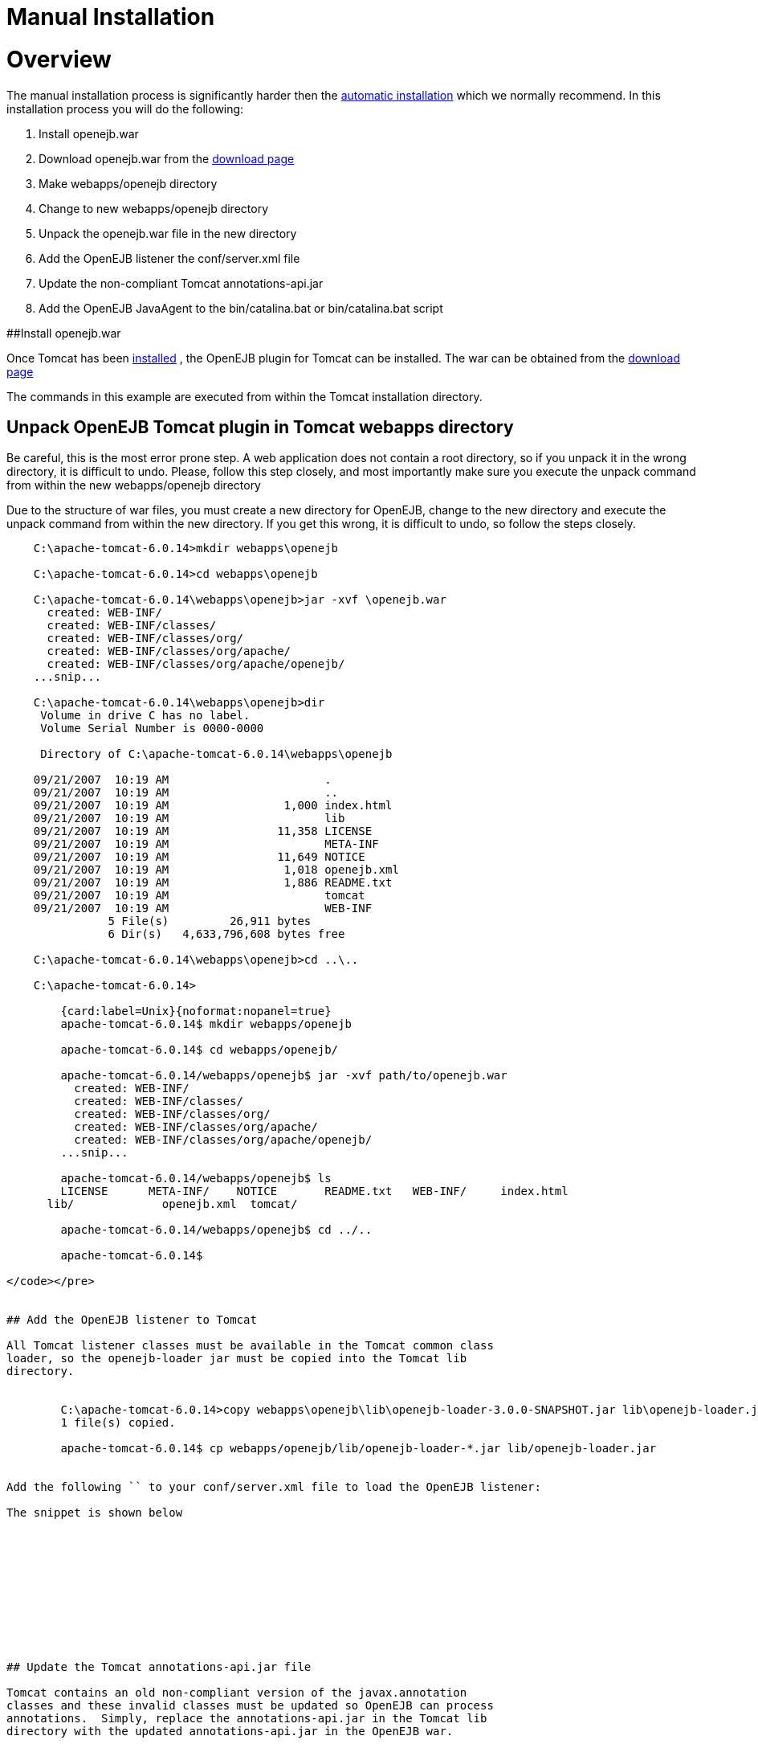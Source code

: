 = Manual Installation

= Overview

The manual installation process is significantly harder then the xref:tomcat.adoc[automatic installation]  which we normally recommend.
In this installation process you will do the following:

. Install openejb.war
. Download openejb.war from the http://tomee.apache.org/downloads.html[download page]
. Make webapps/openejb directory
. Change to new webapps/openejb directory
. Unpack the openejb.war file in the new directory
. Add the OpenEJB listener the conf/server.xml file
. Update the non-compliant Tomcat annotations-api.jar
. Add the OpenEJB JavaAgent to the bin/catalina.bat or bin/catalina.bat script

##Install openejb.war

Once Tomcat has been xref:tomcat-installation.adoc[installed] , the OpenEJB plugin for Tomcat can be installed.
The war can be obtained from the http://tomee.apache.org/downloads.html[download page]

The commands in this example are executed from within the Tomcat installation directory.



== Unpack OpenEJB Tomcat plugin in Tomcat webapps directory

Be careful, this is the most error prone step.
A web application does not contain a root directory, so if you unpack it in the wrong directory, it is difficult to undo.
Please, follow this step closely, and most importantly make sure you execute the unpack command from within the new webapps/openejb directory

Due to the structure of war files, you must create a new directory for OpenEJB, change to the new directory and execute the unpack command from within the new directory.
If you get this wrong, it is difficult to undo, so follow the steps closely.

....

    C:\apache-tomcat-6.0.14>mkdir webapps\openejb

    C:\apache-tomcat-6.0.14>cd webapps\openejb

    C:\apache-tomcat-6.0.14\webapps\openejb>jar -xvf \openejb.war
      created: WEB-INF/
      created: WEB-INF/classes/
      created: WEB-INF/classes/org/
      created: WEB-INF/classes/org/apache/
      created: WEB-INF/classes/org/apache/openejb/
    ...snip...

    C:\apache-tomcat-6.0.14\webapps\openejb>dir
     Volume in drive C has no label.
     Volume Serial Number is 0000-0000

     Directory of C:\apache-tomcat-6.0.14\webapps\openejb

    09/21/2007  10:19 AM		       .
    09/21/2007  10:19 AM		       ..
    09/21/2007  10:19 AM		 1,000 index.html
    09/21/2007  10:19 AM		       lib
    09/21/2007  10:19 AM		11,358 LICENSE
    09/21/2007  10:19 AM		       META-INF
    09/21/2007  10:19 AM		11,649 NOTICE
    09/21/2007  10:19 AM		 1,018 openejb.xml
    09/21/2007  10:19 AM		 1,886 README.txt
    09/21/2007  10:19 AM		       tomcat
    09/21/2007  10:19 AM		       WEB-INF
    	       5 File(s)	 26,911 bytes
    	       6 Dir(s)   4,633,796,608 bytes free

    C:\apache-tomcat-6.0.14\webapps\openejb>cd ..\..

    C:\apache-tomcat-6.0.14>

        {card:label=Unix}{noformat:nopanel=true}
        apache-tomcat-6.0.14$ mkdir webapps/openejb

        apache-tomcat-6.0.14$ cd webapps/openejb/

        apache-tomcat-6.0.14/webapps/openejb$ jar -xvf path/to/openejb.war
          created: WEB-INF/
          created: WEB-INF/classes/
          created: WEB-INF/classes/org/
          created: WEB-INF/classes/org/apache/
          created: WEB-INF/classes/org/apache/openejb/
        ...snip...

        apache-tomcat-6.0.14/webapps/openejb$ ls
        LICENSE      META-INF/	  NOTICE       README.txt   WEB-INF/	 index.html
      lib/	       openejb.xml  tomcat/

        apache-tomcat-6.0.14/webapps/openejb$ cd ../..

        apache-tomcat-6.0.14$

</code></pre>


## Add the OpenEJB listener to Tomcat

All Tomcat listener classes must be available in the Tomcat common class
loader, so the openejb-loader jar must be copied into the Tomcat lib
directory.


        C:\apache-tomcat-6.0.14>copy webapps\openejb\lib\openejb-loader-3.0.0-SNAPSHOT.jar lib\openejb-loader.jar
    	1 file(s) copied.

        apache-tomcat-6.0.14$ cp webapps/openejb/lib/openejb-loader-*.jar lib/openejb-loader.jar


Add the following `` to your conf/server.xml file to load the OpenEJB listener:

The snippet is shown below











## Update the Tomcat annotations-api.jar file

Tomcat contains an old non-compliant version of the javax.annotation
classes and these invalid classes must be updated so OpenEJB can process
annotations.  Simply, replace the annotations-api.jar in the Tomcat lib
directory with the updated annotations-api.jar in the OpenEJB war.



C:\apache-tomcat-6.0.14>copy webapps\openejb\tomcat\annotations-api.jar
lib\annotations-api.jar
Overwrite lib\annotations-api.jar? (Yes/No/All): y
	1 file(s) copied.

apache-tomcat-6.0.14$ cp webapps/openejb/tomcat/annotations-api.jar
lib/annotations-api.jar




## Add OpenEJB javaagent to Tomcat startup

OpenJPA, the Java Persistence implementation used by OpenEJB, currently
must enhanced persistence classes to function properly, and this requires
the installation of a javaagent into the Tomcat startup process.

First, copy the OpenEJB JavaAgent jar into the lib directory.



    C:\apache-tomcat-6.0.14>copy webapps\openejb\lib\openejb-javaagent-3.0.0-SNAPSHOT.jar lib\openejb-javaagent.jar
    	1 file(s) copied.

    apache-tomcat-6.0.14$ cp webapps/openejb/lib/openejb-javaagent-*.jar lib/openejb-javaagent.jar



Simply, add the snippet marked below in
bin/catalina.bat (Windows) or bin/catalina.sh (Unix) file to enable the
OpenEJB javaagent:

    if not exist "%CATALINA_BASE%\conf\logging.properties" goto noJuli
    set JAVA_OPTS=%JAVA_OPTS%
    -Djava.util.logging.manager=org.apache.juli.ClassLoaderLogManager
    -Djava.util.logging.config.file="%CATALINA_BASE%\conf\logging.properties"
    :noJuli

     # Start of Snippet to add
     rem Add OpenEJB javaagent if not exist
     "%CATALINA_BASE%\webapps\openejb\lib\openejb-javaagent.jar" goto
     noOpenEJBJavaagent set
     JAVA_OPTS="-javaagent:%CATALINA_BASE%\webapps\openejb\lib\openejb-javaagent.jar"
     %JAVA_OPTS% :noOpenEJBJavaagent
     # End of Snippet to add


    rem ----- Execute The Requested Command
    ---------------------------------------
    echo Using CATALINA_BASE:   %CATALINA_BASE%
    echo Using CATALINA_HOME:   %CATALINA_HOME%



    # Set juli LogManager if it is present
    if [OPENEJB: -r "$CATALINA_BASE"/conf/logging.properties ](openejb:--r-"$catalina_base"/conf/logging.properties-.html)
    ; then
    JAVA_OPTS="$JAVA_OPTS
    "-Djava.util.logging.manager=org.apache.juli.ClassLoaderLogManager"
    "-Djava.util.logging.config.file="$CATALINA_BASE/conf/logging.properties"
    fi

     #Start of Snippet to add
     if [OPENEJB: -r "$CATALINA_BASE"/webapps/lib/openejb-javaagent.jar ](openejb:--r-"$catalina_base"/webapps/lib/openejb-javaagent.jar-.html)
    ; then
    JAVA_OPTS=""-javaagent:$CATALINA_BASE/lib/openejb-javaagent.jar"
    $JAVA_OPTS"
    fi
    #End of Snippet to add



##Note:
 The example above is an excerpt from the middle of the
bin/catalina.sh file. Search for the this section and add the snippet shown
....

